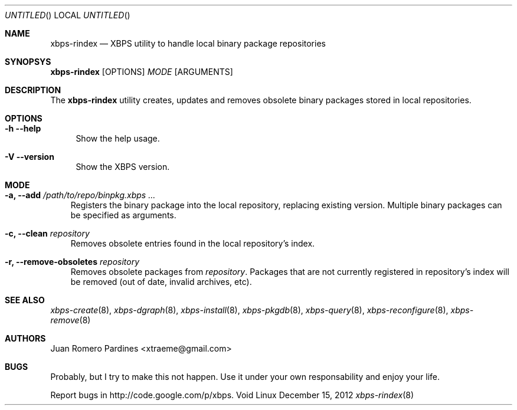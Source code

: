 .Dd December 15, 2012
.Os Void Linux
.Dt xbps-rindex 8
.Sh NAME
.Nm xbps-rindex
.Nd XBPS utility to handle local binary package repositories
.Sh SYNOPSYS
.Nm xbps-rindex
.Op OPTIONS
.Ar MODE
.Op ARGUMENTS
.Sh DESCRIPTION
The
.Nm
utility creates, updates and removes obsolete binary packages stored
in local repositories.
.Sh OPTIONS
.Bl -tag -width -x
.It Fl h -help
Show the help usage.
.It Fl V -version
Show the XBPS version.
.Sh MODE
.Pp
.Bl -tag -width x
.It Sy -a, --add Ar /path/to/repo/binpkg.xbps ...
Registers the binary package into the local repository, replacing
existing version. Multiple binary packages can be specified as arguments.
.It Sy -c, --clean Ar repository
Removes obsolete entries found in the local repository's index.
.It Sy -r, --remove-obsoletes Ar repository
Removes obsolete packages from
.Ar repository .
Packages that are not currently registered in repository's index will
be removed (out of date, invalid archives, etc).
.Sh SEE ALSO
.Xr xbps-create 8 ,
.Xr xbps-dgraph 8 ,
.Xr xbps-install 8 ,
.Xr xbps-pkgdb 8 ,
.Xr xbps-query 8 ,
.Xr xbps-reconfigure 8 ,
.Xr xbps-remove 8
.Sh AUTHORS
.An Juan Romero Pardines <xtraeme@gmail.com>
.Sh BUGS
Probably, but I try to make this not happen. Use it under your own
responsability and enjoy your life.
.Pp
Report bugs in http://code.google.com/p/xbps.
